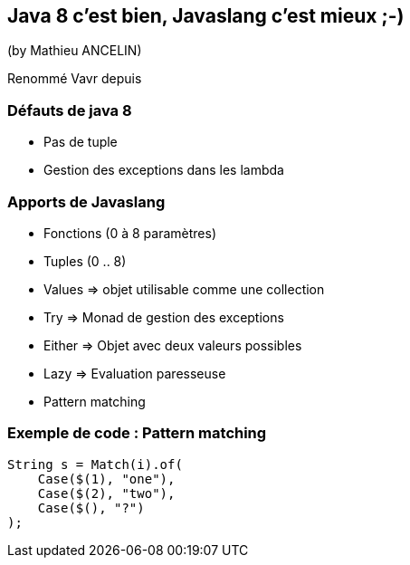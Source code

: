 == Java 8 c'est bien, Javaslang c'est mieux ;-)
(by Mathieu ANCELIN)

Renommé Vavr depuis

=== Défauts de java 8

* Pas de tuple
* Gestion des exceptions dans les lambda

=== Apports de Javaslang

* Fonctions (0 à 8 paramètres)
* Tuples (0 .. 8)
* Values => objet utilisable comme une collection
* Try => Monad de gestion des exceptions
* Either => Objet avec deux valeurs possibles
* Lazy => Evaluation paresseuse
* Pattern matching

=== Exemple de code : Pattern matching

[source,java]
----
String s = Match(i).of(
    Case($(1), "one"),
    Case($(2), "two"),
    Case($(), "?")
);
----